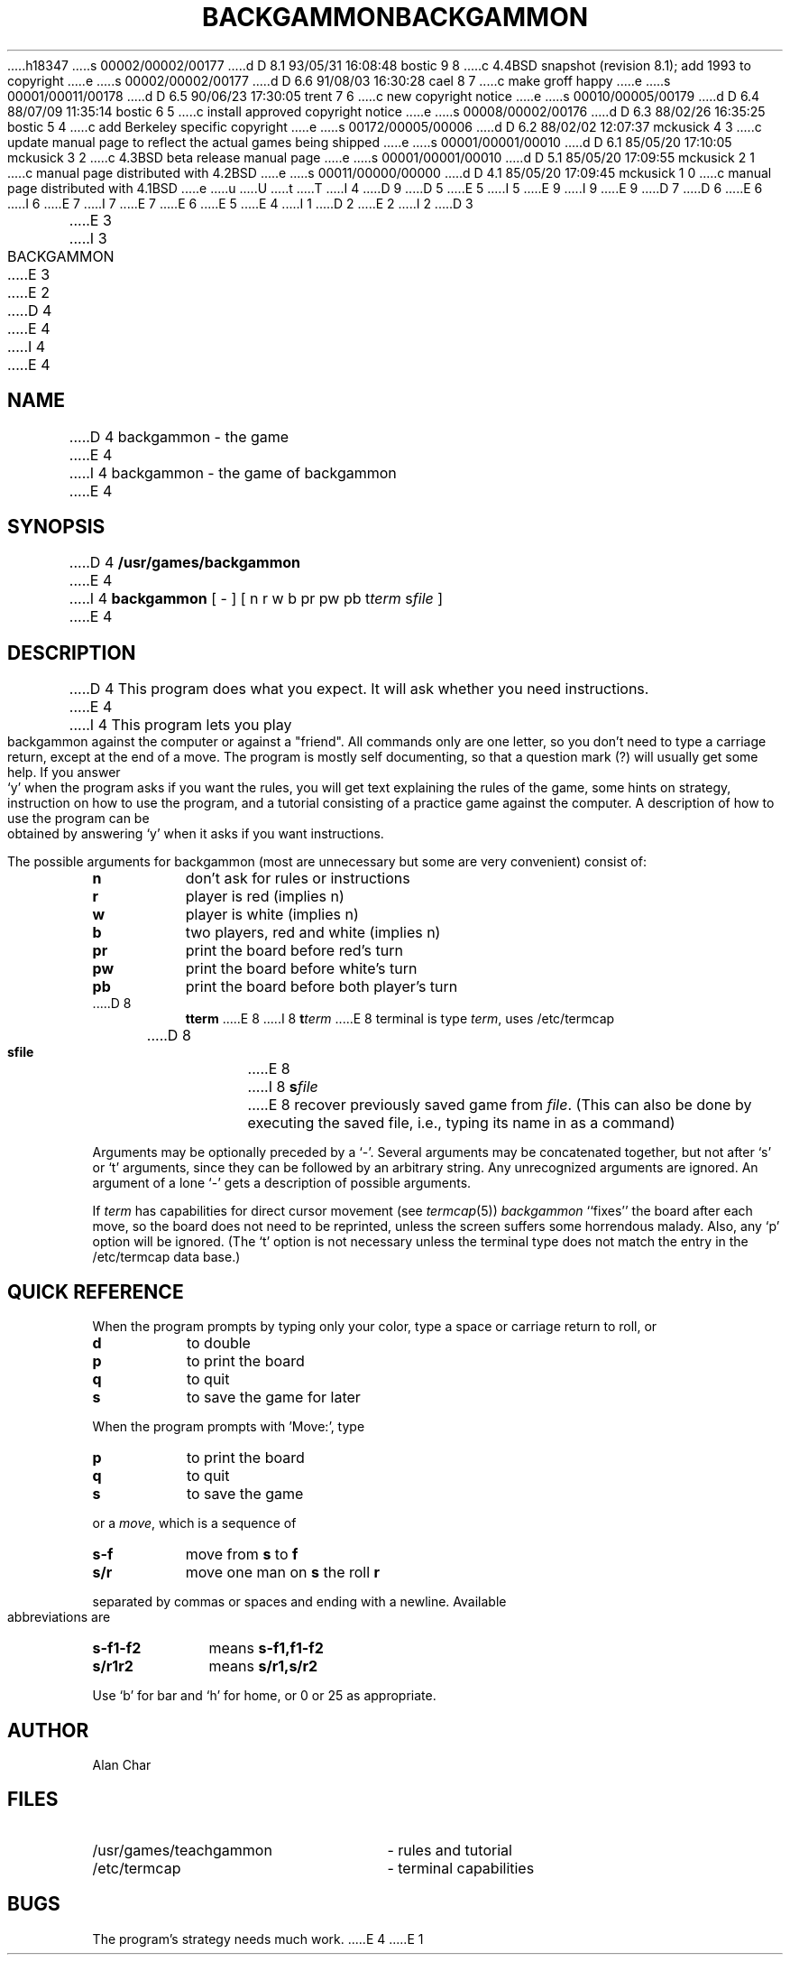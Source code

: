 h18347
s 00002/00002/00177
d D 8.1 93/05/31 16:08:48 bostic 9 8
c 4.4BSD snapshot (revision 8.1); add 1993 to copyright
e
s 00002/00002/00177
d D 6.6 91/08/03 16:30:28 cael 8 7
c make groff happy
e
s 00001/00011/00178
d D 6.5 90/06/23 17:30:05 trent 7 6
c new copyright notice
e
s 00010/00005/00179
d D 6.4 88/07/09 11:35:14 bostic 6 5
c install approved copyright notice
e
s 00008/00002/00176
d D 6.3 88/02/26 16:35:25 bostic 5 4
c add Berkeley specific copyright
e
s 00172/00005/00006
d D 6.2 88/02/02 12:07:37 mckusick 4 3
c update manual page to reflect the actual games being shipped
e
s 00001/00001/00010
d D 6.1 85/05/20 17:10:05 mckusick 3 2
c 4.3BSD beta release manual page
e
s 00001/00001/00010
d D 5.1 85/05/20 17:09:55 mckusick 2 1
c manual page distributed with 4.2BSD
e
s 00011/00000/00000
d D 4.1 85/05/20 17:09:45 mckusick 1 0
c manual page distributed with 4.1BSD
e
u
U
t
T
I 4
D 9
.\" Copyright (c) 1980 Regents of the University of California.
D 5
.\" All rights reserved.  The Berkeley software License Agreement
.\" specifies the terms and conditions for redistribution.
E 5
I 5
.\" All rights reserved.
E 9
I 9
.\" Copyright (c) 1980, 1993
.\"	The Regents of the University of California.  All rights reserved.
E 9
.\"
D 7
.\" Redistribution and use in source and binary forms are permitted
D 6
.\" provided that this notice is preserved and that due credit is given
.\" to the University of California at Berkeley. The name of the University
.\" may not be used to endorse or promote products derived from this
.\" software without specific prior written permission. This software
.\" is provided ``as is'' without express or implied warranty.
E 6
I 6
.\" provided that the above copyright notice and this paragraph are
.\" duplicated in all such forms and that any documentation,
.\" advertising materials, and other materials related to such
.\" distribution and use acknowledge that the software was developed
.\" by the University of California, Berkeley.  The name of the
.\" University may not be used to endorse or promote products derived
.\" from this software without specific prior written permission.
.\" THIS SOFTWARE IS PROVIDED ``AS IS'' AND WITHOUT ANY EXPRESS OR
.\" IMPLIED WARRANTIES, INCLUDING, WITHOUT LIMITATION, THE IMPLIED
.\" WARRANTIES OF MERCHANTIBILITY AND FITNESS FOR A PARTICULAR PURPOSE.
E 7
I 7
.\" %sccs.include.redist.man%
E 7
E 6
E 5
.\"
E 4
I 1
.\"	%W% (Berkeley) %G%
.\"
D 2
.TH BACKGAMMON 6 
E 2
I 2
D 3
.TH BACKGAMMON 6  "1 February 1983"
E 3
I 3
.TH BACKGAMMON 6  "%Q%"
E 3
E 2
D 4
.AT 3
E 4
I 4
.UC 5
E 4
.SH NAME
D 4
backgammon \- the game
E 4
I 4
backgammon \- the game of backgammon
E 4
.SH SYNOPSIS
D 4
.B /usr/games/backgammon
E 4
I 4
.B backgammon
[ - ] [ n r w b pr pw pb t\c
.I term
s\c
.I file
]
E 4
.SH DESCRIPTION
D 4
This program does what you expect.
It will ask whether you need instructions.
E 4
I 4
This program lets you play backgammon against the computer
or against a "friend".
All commands only are one letter,
so you don't need to type a carriage return,
except at the end of a move.
The program is mostly self documenting,
so that a question mark (?) will usually get some help.
If you answer `y' when the program asks if you want the rules,
you will get text explaining the rules of the game,
some hints on strategy,
instruction on how to use the program,
and a tutorial consisting of a practice game against the computer.
A description of how to use the program can be
obtained by answering `y' when it asks if you want instructions.
.PP
The possible arguments for backgammon
(most are unnecessary but some are very convenient)
consist of:
.ne 11
.PP
.na
.TP 8
.B n
don't ask for rules or instructions
.TP 8
.B r
player is red (implies n)
.TP 8
.B w
player is white (implies n)
.TP 8
.B b
two players, red and white (implies n)
.TP 8
.B pr
print the board before red's turn
.TP 8
.B pw
print the board before white's turn
.TP 8
.B pb
print the board before both player's turn
.TP 8
D 8
.B t\fiterm
E 8
I 8
.B t\fIterm
E 8
terminal is type
.IR term ,
uses /etc/termcap
.TP 8
D 8
.B s\fifile
E 8
I 8
.B s\fIfile
E 8
recover previously saved game from
.IR file .
(This can also be done by executing the saved file,
i.e., typing its name in as a command)
.ad
.PP
Arguments may be optionally preceded by a `-'.
Several arguments may be concatenated together,
but not after `s' or `t' arguments,
since they can be followed by an arbitrary string.
Any unrecognized arguments are ignored.
An argument of a lone `-' gets a description of possible arguments.
.PP
If
.IR term
has capabilities for direct cursor movement (see
.IR termcap (5))
.IR backgammon
``fixes'' the board after each move,
so the board does not need to be reprinted,
unless the screen suffers some horrendous malady.
Also, any `p' option will be ignored.
(The `t' option is not necessary unless the terminal type does not match
the entry in the /etc/termcap data base.)
.SH QUICK\ REFERENCE
When the program prompts by typing only your color,
type a space or carriage return to roll, or
.ne 5
.PP
.na
.TP 8
.B d
to double
.TP 8
.B p
to print the board
.TP 8
.B q
to quit
.TP 8
.B s
to save the game for later
.PP
.i0
.ad
When the program prompts with 'Move:', type
.ne 4
.PP
.na
.TP 8
.B p
to print the board
.TP 8
.B q
to quit
.TP 8
.B s
to save the game
.ad
.i0
.PP
or a
.IR move ,
which is a sequence of
.ne 4
.PP
.na
.TP 8
.B s-f
move from
.BR s
to
.BR f
.TP 8
.B s/r
move one man on
.BR s
the roll
.BR r
.ad
.PP
separated by commas or spaces and ending with a newline.
Available abbreviations are
.ne 4
.PP
.na
.TP 10
.B s-f1-f2
means
.BR s-f1,f1-f2
.TP 10
.B s/r1r2
means
.BR s/r1,s/r2
.ad
.PP
Use `b' for bar and `h' for home,
or 0 or 25 as appropriate.
.SH AUTHOR
Alan Char
.SH FILES
.TP 25
/usr/games/teachgammon
\- rules and tutorial
.br
.TP 25
/etc/termcap
\- terminal capabilities
.SH BUGS
.PP
The program's strategy needs much work.
E 4
E 1
